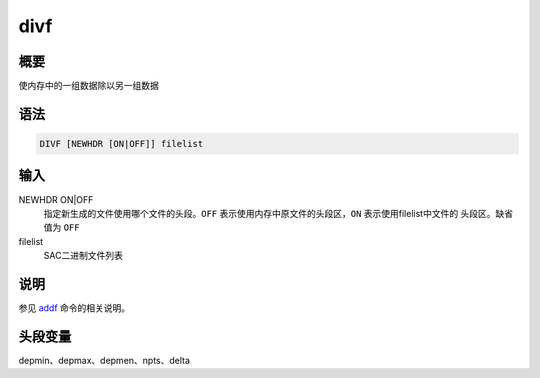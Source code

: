 .. _cmd:divf:

divf
====

概要
----

使内存中的一组数据除以另一组数据

语法
----

.. code:: bash

    DIVF [NEWHDR [ON|OFF]] filelist

输入
----

NEWHDR ON|OFF
    指定新生成的文件使用哪个文件的头段。\ ``OFF``
    表示使用内存中原文件的头段区，\ ``ON`` 表示使用filelist中文件的
    头段区。缺省值为 ``OFF``

filelist
    SAC二进制文件列表

说明
----

参见 `addf </commands/addf.html>`__ 命令的相关说明。

头段变量
--------

depmin、depmax、depmen、npts、delta
